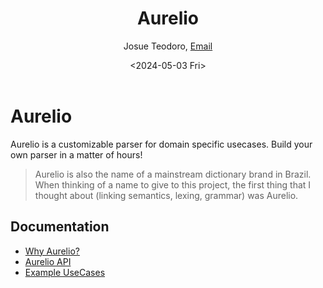 #+title: Aurelio
#+author: Josue Teodoro, [[mailto:teodoro.josue@pm.me][Email]]
#+date: <2024-05-03 Fri>

* Aurelio

Aurelio is a customizable parser for domain specific usecases. Build your own parser in a matter of hours!

#+begin_quote
Aurelio is also the name of a mainstream dictionary brand in Brazil. When thinking of a name to give to this project, the first thing that I thought about (linking semantics, lexing, grammar) was Aurelio.
#+end_quote

** Documentation

- [[file://docs/01-why.org][Why Aurelio?]]
- [[file://docs/02-api.org][Aurelio API]]
- [[file://docs/03-usecases.org][Example UseCases]]
